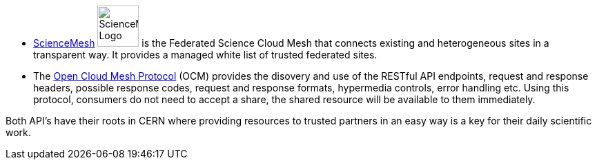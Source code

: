 // a common text used in both the ocm service and depl-examples/federation/sciencmesh

* https://sciencemesh.io[ScienceMesh, window=_blank] image:depl-examples/federation/science_mesh/sm_science_mesh_logo.svg[ScienceMesh Logo, width=60] is the Federated Science Cloud Mesh that connects existing and heterogeneous sites in a transparent way. It provides a managed white list of trusted federated sites.
* The https://github.com/cs3org/OCM-API[Open Cloud Mesh Protocol, window=_blank] (OCM) provides the disovery and use of the RESTful API endpoints, request and response headers, possible response codes, request and response formats, hypermedia controls, error handling etc. Using this protocol, consumers do not need to accept a share, the shared resource will be available to them immediately.

Both API's have their roots in CERN where providing resources to trusted partners in an easy way is a key for their daily scientific work.

